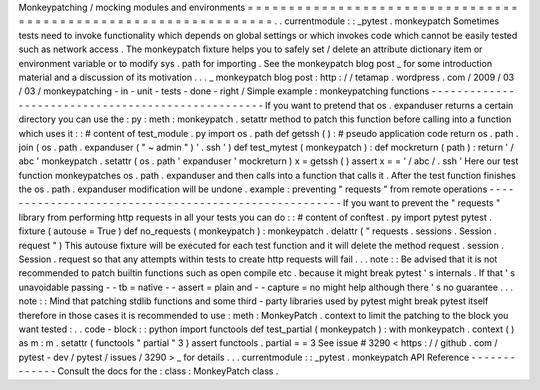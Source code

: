 Monkeypatching
/
mocking
modules
and
environments
=
=
=
=
=
=
=
=
=
=
=
=
=
=
=
=
=
=
=
=
=
=
=
=
=
=
=
=
=
=
=
=
=
=
=
=
=
=
=
=
=
=
=
=
=
=
=
=
=
=
=
=
=
=
=
=
=
=
=
=
=
=
=
=
.
.
currentmodule
:
:
_pytest
.
monkeypatch
Sometimes
tests
need
to
invoke
functionality
which
depends
on
global
settings
or
which
invokes
code
which
cannot
be
easily
tested
such
as
network
access
.
The
monkeypatch
fixture
helps
you
to
safely
set
/
delete
an
attribute
dictionary
item
or
environment
variable
or
to
modify
sys
.
path
for
importing
.
See
the
monkeypatch
blog
post
_
for
some
introduction
material
and
a
discussion
of
its
motivation
.
.
.
_
monkeypatch
blog
post
:
http
:
/
/
tetamap
.
wordpress
.
com
/
2009
/
03
/
03
/
monkeypatching
-
in
-
unit
-
tests
-
done
-
right
/
Simple
example
:
monkeypatching
functions
-
-
-
-
-
-
-
-
-
-
-
-
-
-
-
-
-
-
-
-
-
-
-
-
-
-
-
-
-
-
-
-
-
-
-
-
-
-
-
-
-
-
-
-
-
-
-
-
-
-
-
If
you
want
to
pretend
that
os
.
expanduser
returns
a
certain
directory
you
can
use
the
:
py
:
meth
:
monkeypatch
.
setattr
method
to
patch
this
function
before
calling
into
a
function
which
uses
it
:
:
#
content
of
test_module
.
py
import
os
.
path
def
getssh
(
)
:
#
pseudo
application
code
return
os
.
path
.
join
(
os
.
path
.
expanduser
(
"
~
admin
"
)
'
.
ssh
'
)
def
test_mytest
(
monkeypatch
)
:
def
mockreturn
(
path
)
:
return
'
/
abc
'
monkeypatch
.
setattr
(
os
.
path
'
expanduser
'
mockreturn
)
x
=
getssh
(
)
assert
x
=
=
'
/
abc
/
.
ssh
'
Here
our
test
function
monkeypatches
os
.
path
.
expanduser
and
then
calls
into
a
function
that
calls
it
.
After
the
test
function
finishes
the
os
.
path
.
expanduser
modification
will
be
undone
.
example
:
preventing
"
requests
"
from
remote
operations
-
-
-
-
-
-
-
-
-
-
-
-
-
-
-
-
-
-
-
-
-
-
-
-
-
-
-
-
-
-
-
-
-
-
-
-
-
-
-
-
-
-
-
-
-
-
-
-
-
-
-
-
-
-
If
you
want
to
prevent
the
"
requests
"
library
from
performing
http
requests
in
all
your
tests
you
can
do
:
:
#
content
of
conftest
.
py
import
pytest
pytest
.
fixture
(
autouse
=
True
)
def
no_requests
(
monkeypatch
)
:
monkeypatch
.
delattr
(
"
requests
.
sessions
.
Session
.
request
"
)
This
autouse
fixture
will
be
executed
for
each
test
function
and
it
will
delete
the
method
request
.
session
.
Session
.
request
so
that
any
attempts
within
tests
to
create
http
requests
will
fail
.
.
.
note
:
:
Be
advised
that
it
is
not
recommended
to
patch
builtin
functions
such
as
open
compile
etc
.
because
it
might
break
pytest
'
s
internals
.
If
that
'
s
unavoidable
passing
-
-
tb
=
native
-
-
assert
=
plain
and
-
-
capture
=
no
might
help
although
there
'
s
no
guarantee
.
.
.
note
:
:
Mind
that
patching
stdlib
functions
and
some
third
-
party
libraries
used
by
pytest
might
break
pytest
itself
therefore
in
those
cases
it
is
recommended
to
use
:
meth
:
MonkeyPatch
.
context
to
limit
the
patching
to
the
block
you
want
tested
:
.
.
code
-
block
:
:
python
import
functools
def
test_partial
(
monkeypatch
)
:
with
monkeypatch
.
context
(
)
as
m
:
m
.
setattr
(
functools
"
partial
"
3
)
assert
functools
.
partial
=
=
3
See
issue
#
3290
<
https
:
/
/
github
.
com
/
pytest
-
dev
/
pytest
/
issues
/
3290
>
_
for
details
.
.
.
currentmodule
:
:
_pytest
.
monkeypatch
API
Reference
-
-
-
-
-
-
-
-
-
-
-
-
-
Consult
the
docs
for
the
:
class
:
MonkeyPatch
class
.
